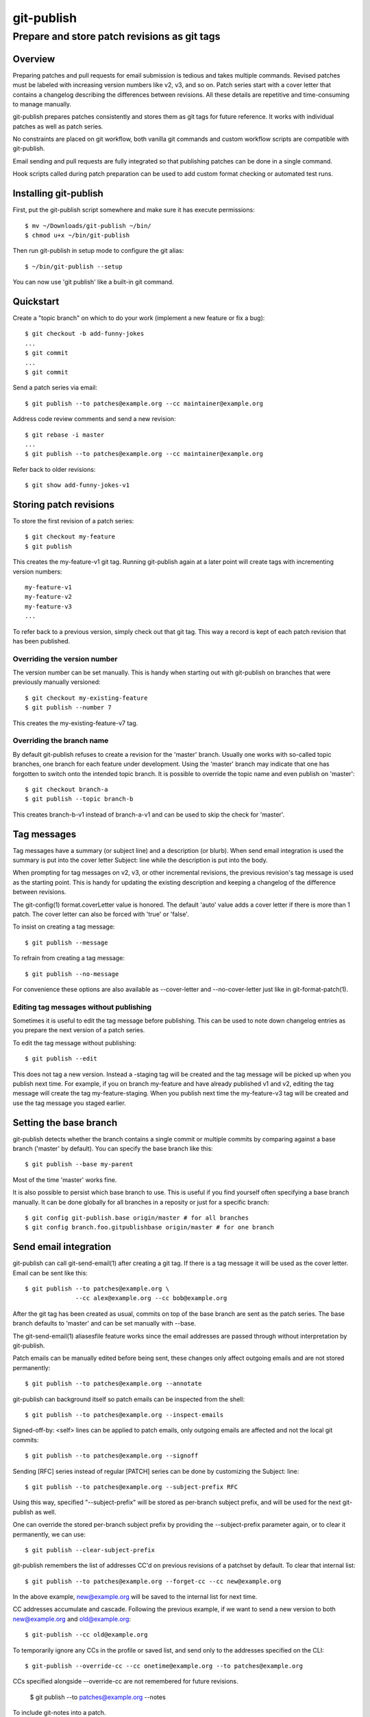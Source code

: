 ===========
git-publish
===========
---------------------------------------------
Prepare and store patch revisions as git tags
---------------------------------------------

Overview
========

Preparing patches and pull requests for email submission is tedious and takes
multiple commands.  Revised patches must be labeled with increasing version
numbers like v2, v3, and so on.  Patch series start with a cover letter that
contains a changelog describing the differences between revisions.  All these
details are repetitive and time-consuming to manage manually.

git-publish prepares patches consistently and stores them as git tags for
future reference.  It works with individual patches as well as patch series.

No constraints are placed on git workflow, both vanilla git commands and custom
workflow scripts are compatible with git-publish.

Email sending and pull requests are fully integrated so that publishing patches
can be done in a single command.

Hook scripts called during patch preparation can be used to add custom format
checking or automated test runs.

Installing git-publish
======================

First, put the git-publish script somewhere and make sure it has execute
permissions::

  $ mv ~/Downloads/git-publish ~/bin/
  $ chmod u+x ~/bin/git-publish

Then run git-publish in setup mode to configure the git alias::

  $ ~/bin/git-publish --setup

You can now use 'git publish' like a built-in git command.

Quickstart
==========

Create a "topic branch" on which to do your work (implement a new feature or fix a bug)::

  $ git checkout -b add-funny-jokes
  ...
  $ git commit
  ...
  $ git commit

Send a patch series via email::

  $ git publish --to patches@example.org --cc maintainer@example.org

Address code review comments and send a new revision::

  $ git rebase -i master
  ...
  $ git publish --to patches@example.org --cc maintainer@example.org

Refer back to older revisions::

  $ git show add-funny-jokes-v1

Storing patch revisions
=======================

To store the first revision of a patch series::

  $ git checkout my-feature
  $ git publish

This creates the my-feature-v1 git tag.  Running git-publish again at a later
point will create tags with incrementing version numbers::

  my-feature-v1
  my-feature-v2
  my-feature-v3
  ...

To refer back to a previous version, simply check out that git tag.  This way a
record is kept of each patch revision that has been published.

Overriding the version number
-----------------------------

The version number can be set manually.  This is handy when starting out with
git-publish on branches that were previously manually versioned::

  $ git checkout my-existing-feature
  $ git publish --number 7

This creates the my-existing-feature-v7 tag.

Overriding the branch name
--------------------------

By default git-publish refuses to create a revision for the 'master' branch.
Usually one works with so-called topic branches, one branch for each feature
under development.  Using the 'master' branch may indicate that one has
forgotten to switch onto the intended topic branch.  It is possible to override
the topic name and even publish on 'master'::

  $ git checkout branch-a
  $ git publish --topic branch-b

This creates branch-b-v1 instead of branch-a-v1 and can be used to skip the
check for 'master'.

Tag messages
============

Tag messages have a summary (or subject line) and a description (or blurb).
When send email integration is used the summary is put into the cover letter
Subject: line while the description is put into the body.

When prompting for tag messages on v2, v3, or other incremental revisions, the
previous revision's tag message is used as the starting point.  This is handy
for updating the existing description and keeping a changelog of the difference
between revisions.

The git-config(1) format.coverLetter value is honored.  The default 'auto'
value adds a cover letter if there is more than 1 patch.  The cover letter can
also be forced with 'true' or 'false'.

To insist on creating a tag message::

  $ git publish --message

To refrain from creating a tag message::

  $ git publish --no-message

For convenience these options are also available as --cover-letter and
--no-cover-letter just like in git-format-patch(1).

Editing tag messages without publishing
---------------------------------------

Sometimes it is useful to edit the tag message before publishing.  This can be
used to note down changelog entries as you prepare the next version of a patch
series.

To edit the tag message without publishing::

  $ git publish --edit

This does not tag a new version.  Instead a -staging tag will be created and
the tag message will be picked up when you publish next time.  For example, if
you on branch my-feature and have already published v1 and v2, editing the tag
message will create the tag my-feature-staging.  When you publish next time the
my-feature-v3 tag will be created and use the tag message you staged earlier.

Setting the base branch
=======================

git-publish detects whether the branch contains a single commit or multiple
commits by comparing against a base branch ('master' by default).  You can
specify the base branch like this::

  $ git publish --base my-parent

Most of the time 'master' works fine.

It is also possible to persist which base branch to use.  This is useful if you
find yourself often specifying a base branch manually.  It can be done globally
for all branches in a reposity or just for a specific branch::

  $ git config git-publish.base origin/master # for all branches
  $ git config branch.foo.gitpublishbase origin/master # for one branch

Send email integration
======================

git-publish can call git-send-email(1) after creating a git tag.  If there is a
tag message it will be used as the cover letter.  Email can be sent like this::

  $ git publish --to patches@example.org \
                --cc alex@example.org --cc bob@example.org

After the git tag has been created as usual, commits on top of the base branch
are sent as the patch series.  The base branch defaults to 'master' and can be
set manually with --base.

The git-send-email(1) aliasesfile feature works since the email addresses are
passed through without interpretation by git-publish.

Patch emails can be manually edited before being sent, these changes only
affect outgoing emails and are not stored permanently::

  $ git publish --to patches@example.org --annotate

git-publish can background itself so patch emails can be inspected from the
shell::

  $ git publish --to patches@example.org --inspect-emails

Signed-off-by: <self> lines can be applied to patch emails, only outgoing
emails are affected and not the local git commits::

  $ git publish --to patches@example.org --signoff

Sending [RFC] series instead of regular [PATCH] series can be done by
customizing the Subject: line::

  $ git publish --to patches@example.org --subject-prefix RFC

Using this way, specified "--subject-prefix" will be stored as
per-branch subject prefix, and will be used for the next git-publish
as well.

One can override the stored per-branch subject prefix by providing the
--subject-prefix parameter again, or to clear it permanently, we can use::

  $ git publish --clear-subject-prefix

git-publish remembers the list of addresses CC'd on previous revisions
of a patchset by default. To clear that internal list::

  $ git publish --to patches@example.org --forget-cc --cc new@example.org

In the above example, new@example.org will be saved to the internal list
for next time.

CC addresses accumulate and cascade. Following the previous example, if we
want to send a new version to both new@example.org and old@example.org::

  $ git-publish --cc old@example.org

To temporarily ignore any CCs in the profile or saved list, and send only to
the addresses specified on the CLI::

  $ git-publish --override-cc --cc onetime@example.org --to patches@example.org

CCs specified alongside --override-cc are not remembered for future revisions.

  $ git publish --to patches@example.org --notes

To include git-notes into a patch.

One can attach notes to a commit with `git notes add <object>`. For having the
notes "following" a commit on rebase operation, you can use
`git config notes.rewriteRef refs/notes/commits`. For more information,
give a look at git-notes(1).

Creating profiles for frequently used projects
==============================================

Instead of providing command-line options each time a patch series is
published, the options can be stored in git-config(1) files::

  $ cat >>.git/config
  [gitpublishprofile "example"]
  prefix = PATCH for-example
  to = patches@example.org
  cc = maintainer1@example.org
  cc = maintainer2@example.org
  ^D
  $ git checkout first-feature
  $ git publish --profile example
  $ git checkout second-feature
  $ git publish --profile example

The "example" profile is equivalent to the following command-line::

  $ git publish --subject-prefix 'PATCH for-example' --to patches@example.org --cc maintainer1@example.org --cc maintainer2@example.org

If command-line options are given together with a profile, then the
command-line options take precedence.

The following profile options are available::

  [gitpublishprofile "example"]
  base = v2.1.0               # same as --base
  remote = origin             # used if branch.<branch-name>.remote not set
  prefix = PATCH              # same as --patch
  to = patches@example.org    # same as --to
  cc = maintainer@example.org # same as --cc
  suppresscc = all            # same as --suppress-cc
  message = true              # same as --message
  signoff = true              # same as --signoff
  inspect-emails = true       # same as --inspect-emails
  notes = true                # same as --notes

The special "default" profile name is active when no --profile command-line
option was given.  The default profile does not set any options but can be
extended in git-config(1) files::

  $ cat >>.git/config
  [gitpublishprofile "default"]
  suppresscc = all            # do not auto-cc people

If a file named .gitpublish exists in the repository top-level directory, it is
automatically searched in addition to the git-config(1) .git/config and
~/.gitconfig files.  Since the .gitpublish file can be committed into git, this
can be used to provide a default profile for branches that you expect to
repeatedly use as a base for new work.

Sending pull requests
=====================

git-publish can send signed pull requests.  Signed tags are pushed to a remote
git repository that must be readable by the person who will merge the pull
request.

Ensure that the branch has a default remote repository saved::

  $ git config branch.foo.remote my-public-repo

The remote must be accessible to the person receiving the pull request.
Normally the remote URI should be git:// or https://.  If the remote is
configured for ssh:// then git-config(1) can be supplemented with a public url
and private pushurl.  This ensures that pull requests always use the public
URI::

  [remote "<name>"]
  url = https://myhost.com/repo.git
  pushurl = me@myhost.com:repo.git

Send a pull request::

  $ git publish --pull-request --to patches@example.org --annotate

Hooks
=====

git-publish supports the githooks(5) mechanism for running user scripts at
important points during the workflow.  The script can influence the outcome of
the operation, for example, by rejecting a patch series that is about to be
sent out.

Available hooks include:

* pre-publish-send-email is invoked before git-send-email(1).  It takes the
  path to the patches directory as an argument.  If the exit code is non-zero,
  the series will not be sent.

* pre-publish-tag is invoked before doing the stage tag on current branch. It
  gets one argument which refers to the base commit or branch. If the exit code
  is non-zero, git-publish will abort.

Support
=======

Please report bugs to Stefan Hajnoczi <stefanha@gmail.com>.
